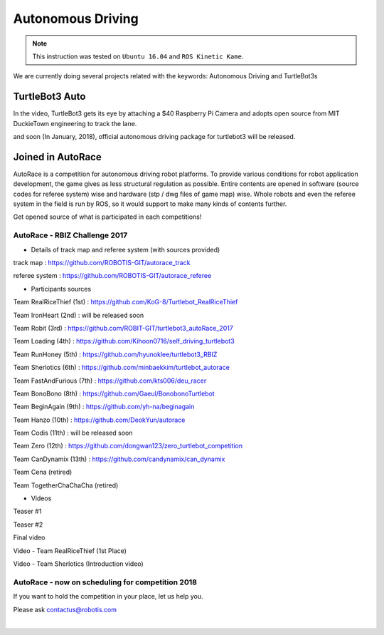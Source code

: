 .. _chapter_autonomous_driving:

Autonomous Driving
==================

.. NOTE:: This instruction was tested on ``Ubuntu 16.04`` and ``ROS Kinetic Kame``.

We are currently doing several projects related with the keywords: Autonomous Driving and TurtleBot3s

TurtleBot3 Auto
------------------

In the video, TurtleBot3 gets its eye by attaching a $40 Raspberry Pi Camera and adopts open source from MIT DuckieTown engineering to track the lane.

.. raw:: html

  <iframe width="640" height="360" src="https://www.youtube.com/embed/1V33iEu4ylw" frameborder="0" allowfullscreen></iframe>

and soon (In January, 2018), official autonomous driving package for turtlebot3 will be released.

Joined in AutoRace
-------------------

.. image:: _static/autonomous_driving/autorace_rbiz_challenge_2017_robots_1.png
    :align: center

AutoRace is a competition for autonomous driving robot platforms. To provide various conditions for robot application development, the game gives as less structural regulation as possible. Entire contents are opened in software (source codes for referee system) wise and hardware (stp / dwg files of game map) wise.
Whole robots and even the referee system in the field is run by ROS, so it would support to make many kinds of contents further.

Get opened source of what is participated in each competitions!

AutoRace - RBIZ Challenge 2017
~~~~~~~~~~~~~~~~~~~~~~~~~~~~~~

.. image:: _static/autonomous_driving/autorace_rbiz_challenge_2017_robots_2.png
    :align: center

- Details of track map and referee system (with sources provided)

track map : https://github.com/ROBOTIS-GIT/autorace_track

referee system : https://github.com/ROBOTIS-GIT/autorace_referee

- Participants sources

Team RealRiceThief (1st) : https://github.com/KoG-8/Turtlebot_RealRiceThief

Team IronHeart (2nd) : will be released soon

Team Robit (3rd) : https://github.com/ROBIT-GIT/turtlebot3_autoRace_2017

Team Loading (4th) : https://github.com/Kihoon0716/self_driving_turtlebot3

Team RunHoney (5th) : https://github.com/hyunoklee/turtlebot3_RBIZ

Team Sherlotics (6th) : https://github.com/minbaekkim/turtlebot_autorace

Team FastAndFurious (7th) : https://github.com/kts006/deu_racer

Team BonoBono (8th) : https://github.com/Gaeul/BonobonoTurtlebot

Team BeginAgain (9th) : https://github.com/yh-na/beginagain

Team Hanzo (10th) : https://github.com/DeokYun/autorace

Team Codis (11th) : will be released soon

Team Zero (12th) : https://github.com/dongwan123/zero_turtlebot_competition

Team CanDynamix (13th) : https://github.com/candynamix/can_dynamix

Team Cena (retired)

Team TogetherChaChaCha (retired)

- Videos

Teaser #1

.. raw:: html

  <iframe width="560" height="315" src="https://www.youtube.com/embed/9Wnu8If1eS4" frameborder="0" allowfullscreen></iframe>

Teaser #2

.. raw:: html

  <iframe width="560" height="315" src="https://www.youtube.com/embed/47YnSBAssOM" frameborder="0" allowfullscreen></iframe>

Final video

.. raw:: html

  <iframe width="560" height="315" src="https://www.youtube.com/embed/DWDBAHHQi_k" frameborder="0" allowfullscreen></iframe>

Video - Team RealRiceThief (1st Place)

.. raw:: html

  <iframe width="560" height="315" src="https://www.youtube.com/embed/szhllE1T_cg" frameborder="0" allowfullscreen></iframe>

Video - Team Sherlotics (Introduction video)

.. raw:: html

  <iframe width="560" height="315" src="https://www.youtube.com/embed/dzjsLFj62HE" frameborder="0" allowfullscreen></iframe>

AutoRace - now on scheduling for competition 2018
~~~~~~~~~~~~~~~~~~~~~~~~~~~~~~

If you want to hold the competition in your place, let us help you.

Please ask contactus@robotis.com

|
